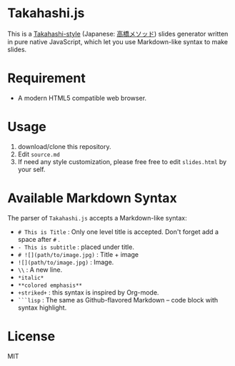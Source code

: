 * Takahashi.js
This is a [[https://en.wikipedia.org/wiki/Takahashi_method][Takahashi-style]] (Japanese: [[https://ja.wikipedia.org/wiki/高橋メソッド][高橋メソッド]]) slides generator written in pure native JavaScript, which let you use Markdown-like syntax to make slides.

* Requirement
- A modern HTML5 compatible web browser.

* Usage
1. download/clone this repository.
2. Edit =source.md=
3. If need any style customization, please free free to edit =slides.html= by your self.

* Available Markdown Syntax
The parser of =Takahashi.js= accepts a Markdown-like syntax:

- =# This is Title= : Only one level title is accepted. Don't forget add a space after =#= .
- =- This is subtitle= : placed under title.
- =# ![](path/to/image.jpg)= : Title + image
- =![](path/to/image.jpg)= : Image.
- =\\= : A new line.
- =*italic*=
- =**colored emphasis**=
- =+striked+= : this syntax is inspired by Org-mode.
- =```lisp= : The same as Github-flavored Markdown -- code block with syntax highlight. 

* License
MIT
